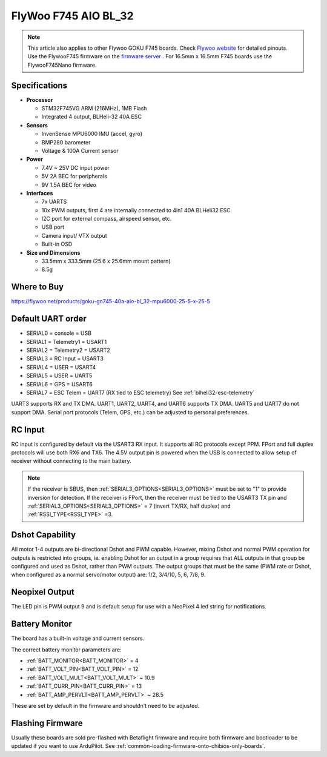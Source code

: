 .. _common-flywoo-f745:

=====================
FlyWoo F745 AIO BL_32
=====================

.. image:: ../../../images/flywooF745.png
   :target: ../_images/flywooF745.png
   
.. note:: This article also applies to other Flywoo GOKU F745 boards. Check `Flywoo website <https://flywoo.net>`__ for detailed pinouts. Use the FlywooF745 firmware on the `firmware server <https://firmware.ardupilot.org>`__ . For 16.5mm x 16.5mm F745 boards use the FlywooF745Nano firmware.

Specifications
==============

-  **Processor**

   -  STM32F745VG  ARM (216MHz), 1MB Flash
   -  Integrated 4 output, BLHeli-32 40A ESC


-  **Sensors**

   -  InvenSense MPU6000 IMU (accel, gyro) 
   -  BMP280 barometer
   -  Voltage & 100A Current sensor


-  **Power**

   -  7.4V ~ 25V DC input power
   -  5V 2A BEC for peripherals
   -  9V 1.5A BEC for video


-  **Interfaces**

   -  7x UARTS
   -  10x PWM outputs, first 4 are internally connected to 4in1 40A BLHeli32 ESC.
   -  I2C port for external compass, airspeed sensor, etc.
   -  USB port
   -  Camera input/ VTX output
   -  Built-in OSD


-  **Size and Dimensions**

   - 33.5mm x 333.5mm (25.6 x 25.6mm mount pattern)
   - 8.5g

Where to Buy
============

https://flywoo.net/products/goku-gn745-40a-aio-bl_32-mpu6000-25-5-x-25-5


Default UART order
==================

- SERIAL0 = console = USB
- SERIAL1 = Telemetry1 = USART1 
- SERIAL2 = Telemetry2 = USART2
- SERIAL3 = RC Input = USART3 
- SERIAL4 = USER = USART4
- SERIAL5 = USER = UART5
- SERIAL6 = GPS = USART6
- SERIAL7 = ESC Telem = UART7 (RX tied to ESC telemetry) See :ref:`blheli32-esc-telemetry`

UART3 supports RX and TX DMA. UART1, UART2, UART4, and UART6 supports TX DMA. UART5 and UART7 do not support DMA. Serial port protocols (Telem, GPS, etc.) can be adjusted to personal preferences.

RC Input
========

RC input is configured by default via the USART3 RX input. It supports all RC protocols except PPM. FPort and full duplex protocols will use both RX6 and TX6. The 4.5V output pin is powered when the USB is connected to allow setup of receiver without connecting to the main battery.

.. note:: If the receiver is SBUS, then :ref:`SERIAL3_OPTIONS<SERIAL3_OPTIONS>` must be set to "1" to provide inversion for detection. If the receiver is FPort, then the receiver must be tied to the USART3 TX pin and :ref:`SERIAL3_OPTIONS<SERIAL3_OPTIONS>` = 7 (invert TX/RX, half duplex) and :ref:`RSSI_TYPE<RSSI_TYPE>` =3.


Dshot Capability
================

All motor 1-4 outputs are bi-directional Dshot and PWM capable. However, mixing Dshot and normal PWM operation for outputs is restricted into groups, ie. enabling Dshot for an output in a group requires that ALL outputs in that group be configured and used as Dshot, rather than PWM outputs. The output groups that must be the same (PWM rate or Dshot, when configured as a normal servo/motor output) are: 1/2, 3/4/10, 5, 6, 7/8, 9.

Neopixel Output
===============

The LED pin is PWM output 9 and is default setup for use with a NeoPixel 4 led string for notifications.

Battery Monitor
===============

The board has a built-in voltage and current sensors.

The correct battery monitor parameters are:

-    :ref:`BATT_MONITOR<BATT_MONITOR>` =  4
-    :ref:`BATT_VOLT_PIN<BATT_VOLT_PIN>` = 12
-    :ref:`BATT_VOLT_MULT<BATT_VOLT_MULT>` ~ 10.9
-    :ref:`BATT_CURR_PIN<BATT_CURR_PIN>` = 13
-    :ref:`BATT_AMP_PERVLT<BATT_AMP_PERVLT>` ~ 28.5

These are set by default in the firmware and shouldn't need to be adjusted.

Flashing Firmware
=================

Usually these boards are sold pre-flashed with Betaflight firmware and require both firmware and bootloader to be updated if you want to use ArduPilot. See :ref:`common-loading-firmware-onto-chibios-only-boards`.
